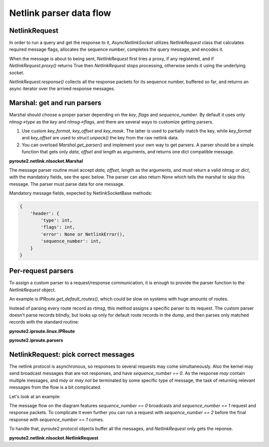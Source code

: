 .. parser:

.. raw:: html

   <span id="fold-sources" />

Netlink parser data flow
========================

NetlinkRequest
--------------

In order to run a query and get the response to it, `AsyncNetlinkSocket`
utilizes `NetlinkRequest` class that calculates required message flags,
allocates the sequence number, completes the query message, and encodes it.

When the message is about to being sent, `NetlinkRequest` first tries a
proxy, if any registered, and if `NetlinkRequest.proxy()` returns True
then `NetlinkRequest` stops processing, otherwise sends it using the
underlying socket.

`NetlinkRequest.response()` collects all the response packets for its
sequence number, buffered so far, and returns an async iterator over
the arrived response messages.

Marshal: get and run parsers
----------------------------

.. aafig::
    :scale: 80
    :textual:

    `                                                                  `
    data flow     struct        marshal
    +--------+    +--------+    +------------+
    |        |--->| bits   |    |            |
    |        |    |     32 |--->| length     | 4 bytes, offset 0
    |        |    +--------+    +------------+
    |        |    |     16 |--->| type-> key | 2 bytes, offset 4
    |        |    +--------+    +------------+
    |        |    |     16 |    | flags      | 2 bytes, offset 6
    |        |    +--------+    +------------+
    |        |    |        |    | `sequence` |
    |        |    |     32 |--->| `number`   | 4 bytes, offset 8
    |        |    +--------+    +------------+
    |        |    |        |
    |        |    |     32 |      pid (ignored by marshal)
    |        |    +--------+
    |        |    |        |

    |        |    |        |      payload (ignored by marshal)

    |        |    |        |    \                        /
    +--------+    +--------+     ---+--------------------
                                    |
                                    |
                                    |         / `marshal.msg_map = {`
                                    |        |
                                    |        |    key-> parser,
                                    |        |
                                    +--------+    key-> parser,
                                    |        |
                                    |        |    key-> parser,
                                    |        |
                                    |         \  `}`
                                    |
                                    v

Marshal should choose a proper parser depending on the `key`, `flags` and
`sequence_number`. By default it uses only `nlmsg->type` as the `key` and
`nlmsg->flags`, and there are several ways to customize getting parsers.

1. Use custom `key_format`, `key_offset` and `key_mask`. The latter is used
   to partially match the key, while `key_format` and `key_offset` are used
   to `struct.unpack()` the key from the raw netlink data.
2. You can overload `Marshal.get_parser()` and implement your own way to
   get parsers. A parser should be a simple function that gets only
   `data`, `offset` and `length` as arguments, and returns one dict compatible
   message.


.. aafig::
    :scale: 80
    :textual:

    `                                                                  `
                                    |
                                    |
                                    |
                                    |
                                    |
                                    v
              `if marshal.key_format is not None:`

                      `marshal.key_format`\
                                           |
                      `marshal.key_offset` +-- custom key
                                           |
                      `marshal.key_mask`  /

              `parser = marshal.get_parser(key, flags, sequence_number)`

              `msg = parser(data, offset, length)`

                                    |
                                    |
                                    |
                                    |
                                    |
                                    v

**pyroute2.netlink.nlsocket.Marshal**

.. code-include:: :func:`pyroute2.netlink.nlsocket.Marshal.parse`
    :language: python

The message parser routine must accept `data, offset, length` as the
arguments, and must return a valid `nlmsg` or `dict`, with the mandatory
fields, see the spec below. The parser can also return `None` which tells
the marshal to skip this message. The parser must parse data for one
message.

Mandatory message fields, expected by NetlinkSocketBase methods:

.. code-block:: python

    {
        'header': {
            'type': int,
            'flags': int,
            'error': None or NetlinkError(),
            'sequence_number': int,
        }
    }

.. aafig::
    :scale: 80
    :textual:

    `                                                                  `
                                    |
                                     
                                    |
                                     
                                    |
                                    v
              parsed msg
              +-------------------------------------------+
              | header                                    |
              |        `{`                                |
              |             `uint32 length,`              |
              |             `uint16 type,`                |
              |             `uint16 flags,`               |
              |             `uint32 sequence_number,`     |
              |             `uint32 pid,`                 |
              |        `}`                                |
              +- - - - - - - - - - - - - - - - - - - - - -+
              | data fields (optional)                    |
              |        `{`                                |
              |             `int field,`                  |
              |             `int field,`                  |
              |        `}`                                |
              | or                                        |
              |        `string field`                     |
              |                                           |
              +- - - - - - - - - - - - - - - - - - - - - -+
              | nla chain                                 |
              |                                           |
              |         +-------------------------------+ |
              |         | header                        | |
              |         |        `{`                    | |
              |         |             `uint16 length,`  | |
              |         |             `uint16 type,`    | |
              |         |        `}`                    | |
              |         +- - - - - - - - - - - - - - - -+ |
              |         | data fields (optional)        | |
              |         |                               | |
              |         |        ...                    | |
              |         |                               | |
              |         +- - - - - - - - - - - - - - - -+ |
              |         | nla chain                     | |
              |         |                               | |
              |         |        recursive              | |
              |         |                               | |
              |         +-------------------------------+ |
              |                                           |
              +-------------------------------------------+

Per-request parsers
-------------------

To assign a custom parser to a request/response communication, it is
enough to provide the parser function to the `NetlinkRequest` object.

An example is `IPRoute.get_default_routes()`, which could be slow on
systems with huge amounts of routes.

Instead of parsing every route record as `rtmsg`, this method assigns
a specific parser to its request. The custom parser doesn't parse records
blindly, but looks up only for default route records in the dump, and
then parses only matched records with the standard routine:

**pyroute2.iproute.linux.IPRoute**

.. code-include:: :func:`pyroute2.iproute.linux.RTNL_API.get_default_routes`
    :language: python

**pyroute2.iproute.parsers**

.. code-include:: :func:`pyroute2.iproute.parsers.default_routes`
    :language: python


NetlinkRequest: pick correct messages
-------------------------------------

The netlink protocol is asynchronous, so responses to several requests may
come simultaneously. Also the kernel may send broadcast messages that are
not responses, and have `sequence_number == 0`. As the response *may* contain
multiple messages, and *may* or *may not* be terminated by some specific type
of message, the task of returning relevant messages from the flow is a bit
complicated.

Let's look at an example:

.. aafig::
    :scale: 80
    :textual:

            +-----------+    +-----------+
            |  program  |    |   kernel  |
            +-----+-----+    +-----+-----+
                  |                |
                  |                |
                  |                | random broadcast
                  |<---------------|
                  |                |
                  |                |
    request seq 1 X                |
                  X--------------->X
                  X                X
                  X                X
                  X                X random broadcast
                  X<---------------X
                  X                X
                  X                X
                  X                X `response seq 1`
                  X<---------------X `flags: NLM_F_MULTI`
                  X                X
                  X                X
                  X                X random broadcast
                  X<---------------X
                  X                X
                  X                X
                  X                X `response seq 1`
                  X<---------------X `type: NLMSG_DONE`
                  X                |
                  |                |
                  v                v

The message flow on the diagram features `sequence_number == 0` broadcasts and
`sequence_number == 1` request and response packets. To complicate it even
further you can run a request with `sequence_number == 2` before the final
response with `sequence_number == 1` comes.

To handle that, pyroute2 protocol objects buffer all the messages, and
`NetlinkRequest` only gets the reponse.

**pyroute2.netlink.nlsocket.NetlinkRequest**

.. code-include:: :func:`pyroute2.netlink.nlsocket.NetlinkRequest.response`
    :language: python
